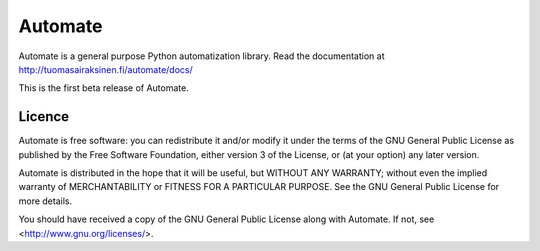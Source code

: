 Automate
========

.. image:: https://travis-ci.org/tuomas2/automate.svg?branch=master
    :target: https://travis-ci.org/tuomas2/automate
    
.. image:: https://coveralls.io/repos/tuomas2/automate/badge.svg 
    :target: https://coveralls.io/r/tuomas2/automate
    
Automate is a general purpose Python automatization library.
Read the documentation at http://tuomasairaksinen.fi/automate/docs/

This is the first beta release of Automate.

Licence
-------

Automate is free software: you can redistribute it and/or modify
it under the terms of the GNU General Public License as published by
the Free Software Foundation, either version 3 of the License, or
(at your option) any later version.

Automate is distributed in the hope that it will be useful,
but WITHOUT ANY WARRANTY; without even the implied warranty of
MERCHANTABILITY or FITNESS FOR A PARTICULAR PURPOSE.  See the
GNU General Public License for more details.

You should have received a copy of the GNU General Public License
along with Automate.  If not, see <http://www.gnu.org/licenses/>.

